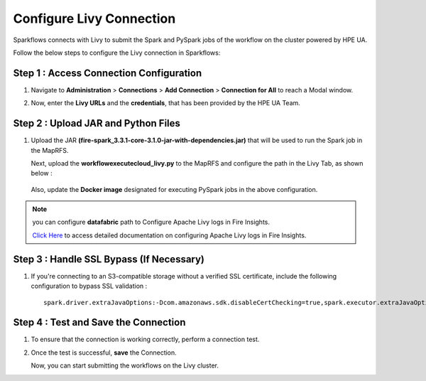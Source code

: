 Configure Livy Connection
=====

Sparkflows connects with Livy to submit the Spark and PySpark jobs of the workflow on the cluster powered by HPE UA. 

Follow the below steps to configure the Livy connection in Sparkflows:

Step 1 : Access Connection Configuration
----------------
#. Navigate to **Administration** > **Connections** > **Add Connection** > **Connection for All** to reach a Modal window.
   
#. Now, enter the **Livy URLs** and the **credentials**, that has been provided by the HPE UA Team.

   .. figure:: ../../_assets/hpe/livy-connection.png
      :width: 40%
      :alt: HPE UA Data sources

Step 2 : Upload JAR and Python Files
------

#. Upload the JAR **(fire-spark_3.3.1-core-3.1.0-jar-with-dependencies.jar)** that will be used to run the Spark job in the MapRFS. 

   Next, upload the **workflowexecutecloud_livy.py** to the MapRFS and configure the path in the Livy Tab, as shown below :

   .. figure:: ../../_assets/hpe/livy-tab-connection.png
      :width: 40%
      :alt: HPE UA Data sources

   Also, update the **Docker image** designated for executing PySpark jobs in the above configuration.

.. note:: you can configure **datafabric** path to Configure Apache Livy logs in Fire Insights.

   `Click Here <https://docs.sparkflows.io/en/latest/aws/admin-guide/emr/livy-logs.html>`_ to access detailed documentation on configuring Apache Livy logs in Fire Insights.

Step 3 : Handle SSL Bypass (If Necessary)
------------------

#. If you're connecting to an S3-compatible storage without a verified SSL certificate, include the following configuration to bypass SSL validation :
   ::

     spark.driver.extraJavaOptions:-Dcom.amazonaws.sdk.disableCertChecking=true,spark.executor.extraJavaOptions:-Dcom.amazonaws.sdk.disableCertChecking=true,spark.kubernetes.container.image:sparkflows/fire-hpe:3.1.0_13

Step 4 : Test and Save the Connection
------------------

#. To ensure that the connection is working correctly, perform a connection test.
#. Once the test is successful, **save** the Connection.

   Now, you can start submitting the workflows on the Livy cluster.
